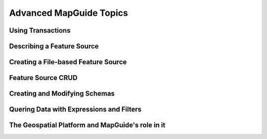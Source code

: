 .. index:

Advanced MapGuide Topics
========================

Using Transactions
------------------

Describing a Feature Source
---------------------------

Creating a File-based Feature Source
------------------------------------

Feature Source CRUD
-------------------

Creating and Modifying Schemas
------------------------------

Quering Data with Expressions and Filters
-----------------------------------------

The Geospatial Platform and MapGuide's role in it
-------------------------------------------------